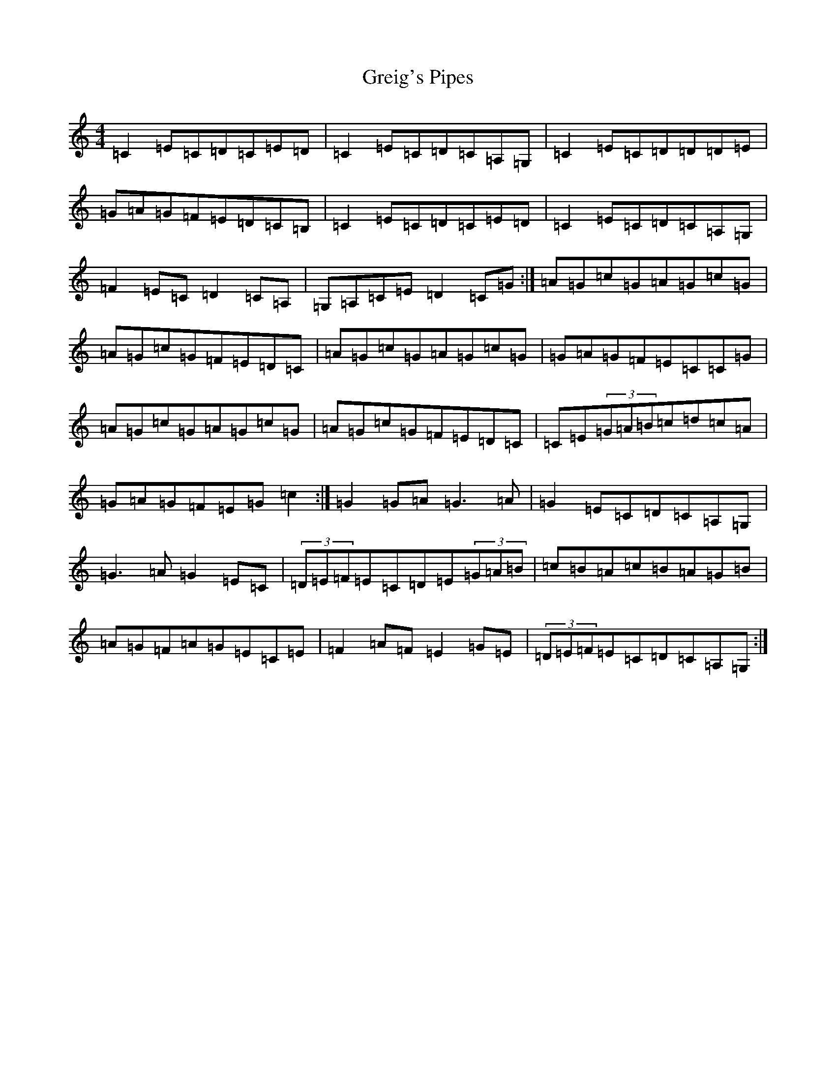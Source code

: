 X: 8465
T: Greig's Pipes
S: https://thesession.org/tunes/605#setting21375
R: reel
M:4/4
L:1/8
K: C Major
=C2=E=C=D=C=E=D|=C2=E=C=D=C=A,=G,|=C2=E=C=D=D=D=E|=G=A=G=F=E=D=C=B,|=C2=E=C=D=C=E=D|=C2=E=C=D=C=A,=G,|=F2=E=C=D2=C=A,|=G,=A,=C=E=D2=C=G:|=A=G=c=G=A=G=c=G|=A=G=c=G=F=E=D=C|=A=G=c=G=A=G=c=G|=G=A=G=F=E=C=C=G|=A=G=c=G=A=G=c=G|=A=G=c=G=F=E=D=C|=C=E(3=G=A=B=c=d=c=A|=G=A=G=F=E=G=c2:|=G2=G=A=G3=A|=G2=E=C=D=C=A,=G,|=G3=A=G2=E=C|(3=D=E=F=E=C=D=E(3=G=A=B|=c=B=A=c=B=A=G=B|=A=G=F=A=G=E=C=E|=F2=A=F=E2=G=E|(3=D=E=F=E=C=D=C=A,=G,:|